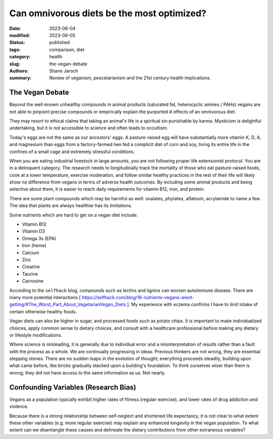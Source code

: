 ************************************************************
 Can omnivorous diets be the most optimized?
************************************************************

:date: 2023-06-04
:modified: 2023-06-05
:status: published
:tags: comparison, diet
:category: health
:slug: the-vegan-debate
:authors: Shane Jaroch
:summary: Review of veganism, pescetarianism and the 21st century health
          implications.



The Vegan Debate
################

Beyond the well-known unhealthy compounds in animal products (saturated fat,
heterocyclic amines / PAHs) vegans are not able to pinpoint precise compounds
or empirically explain the purported ill effects of an omnivorous diet.

They may resort to ethical claims that taking an animal's life is a spiritual
sin punishable by karma. Mysticism is delightful undertaking, but it is not
accessible to science and often leads to occultism.

Today's eggs are not the same as our ancestors' eggs. A pasture-raised egg will
have substantially more vitamin K, D, A, and magnesium than eggs from a
factory-farmed hen fed a complicit diet of corn and soy, living its entire
life in the confines of a small cage and extremely stressful conditions.

When you are eating industrial livestock in large amounts, you are not
following proper life extensionist protocol. You are in a delinquent category.
The research needs to longitudinally track the mortality of those who eat
pasture-raised foods, cook at a lower temperature, exercise moderation, and
follow similar healthy practices in the rest of their life will likely show no
difference from vegans in terms of adverse health outcomes. By including some
animal products and being selective about them, it is easier to reach daily
requirements for vitamin B12, iron, and protein.

There are some plant compounds which may be harmful as well: oxalates,
phytates, aflatoxin, acrylamide to name a few.
The idea that plants are always healthier has its limitations.

Some nutrients which are hard to get on a vegan diet include:

- Vitamin B12
- Vitamin D3
- Omega 3s (EPA)
- Iron (heme)
- Calcium
- Zinc
- Creatine
- Taurine
- Carnosine

According to the ``selfhack`` blog, compounds such as lectins and lignins can
worsen autoimmune disease.
There are many more potential interactions [ https://selfhack.com/blog/16-nutrients-vegans-arent-getting/#The_Worst_Part_About_VegetarianVegan_Diets ].
My experience with eczema confirms I have to limit intake of certain otherwise
healthy foods.

Vegan diets can also be higher in sugar, and processed foods such as potato
chips.
It is important to make individualized choices, apply common sense to dietary
choices, and consult with a healthcare professional before making any dietary
or lifestyle modifications.

Where science is misleading, it is generally due to individual error and a
misinterpretation of results rather than a fault with the process as a whole.
We are continually progressing in ideas. Previous thinkers are not wrong, they
are essential stepping stones.
There are no sudden leaps in the evolution of thought; everything proceeds
steadily, building upon what came before, like bricks gradually stacked upon a
building's foundation.
To think ourselves wiser than them is wrong; they did not have access to the
same information as us. Not nearly.


Confounding Variables (Research Bias)
#####################################

Vegans as a population typically exhibit higher rates of fitness (regular
exercise), and lower rates of drug addiction and violence.

Because there is a strong relationship between self-neglect and shortened life
expectancy, it is not clear to what extent these other variables (e.g. more
regular exercise) may explain any enhanced longevity in the vegan population.
To what extent can we disentangle these causes and delineate the dietary
contributions from other extraneous variables?
